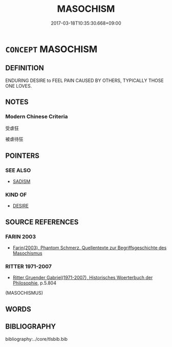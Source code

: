 # -*- mode: mandoku-tls-view -*-
#+TITLE: MASOCHISM
#+DATE: 2017-03-18T10:35:30.668+09:00        
#+STARTUP: content
* =CONCEPT= MASOCHISM
:PROPERTIES:
:CUSTOM_ID: uuid-ae2ab4fb-ad9b-4029-98c7-33bab7123bfc
:TR_ZH: 受虐狂
:END:
** DEFINITION

ENDURING DESIRE to FEEL PAIN CAUSED BY OTHERS, TYPICALLY THOSE ONE LOVES.

** NOTES

*** Modern Chinese Criteria
受虐狂

被虐待狂

** POINTERS
*** SEE ALSO
 - [[tls:concept:SADISM][SADISM]]

*** KIND OF
 - [[tls:concept:DESIRE][DESIRE]]

** SOURCE REFERENCES
*** FARIN 2003
 - [[cite:FARIN-2003][Farin(2003), Phantom Schmerz. Quellentexte zur Begriffsgeschichte des Masochismus]]
*** RITTER 1971-2007
 - [[cite:RITTER-1971-2007][Ritter Gruender Gabriel(1971-2007), Historisches Woerterbuch der Philosophie]], p.5.804
 (MASOCHISMUS)
** WORDS
   :PROPERTIES:
   :VISIBILITY: children
   :END:
** BIBLIOGRAPHY
bibliography:../core/tlsbib.bib

